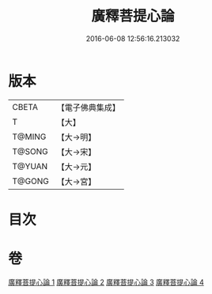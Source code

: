 #+TITLE: 廣釋菩提心論 
#+DATE: 2016-06-08 12:56:16.213032

* 版本
 |     CBETA|【電子佛典集成】|
 |         T|【大】     |
 |    T@MING|【大→明】   |
 |    T@SONG|【大→宋】   |
 |    T@YUAN|【大→元】   |
 |    T@GONG|【大→宮】   |

* 目次

* 卷
[[file:KR6o0069_001.txt][廣釋菩提心論 1]]
[[file:KR6o0069_002.txt][廣釋菩提心論 2]]
[[file:KR6o0069_003.txt][廣釋菩提心論 3]]
[[file:KR6o0069_004.txt][廣釋菩提心論 4]]

